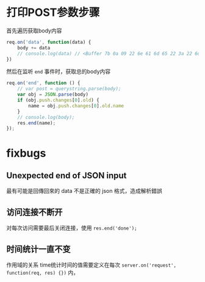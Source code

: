 * 打印POST参数步骤 

首先遍历获取body内容
#+BEGIN_SRC js
req.on('data', function(data) {
    body += data
    // console.log(data) // <Buffer 7b 0a 09 22 6e 61 6d 65 22 3a 22 6d 61 73 74 65 72 22 0a 7d>
})
#+END_SRC
然后在监听 =end= 事件时，获取总的body内容
#+BEGIN_SRC js
req.on('end', function () {
    // var post = querystring.parse(body);
    var obj = JSON.parse(body)
    if (obj.push.changes[0].old) {
        name = obj.push.changes[0].old.name
    }
    // console.log(body);
    res.end(name);
});
#+END_SRC

* fixbugs
** Unexpected end of JSON input
最有可能是回傳回來的 data 不是正確的 json 格式，造成解析錯誤

** 访问连接不断开
对每次访问需要最后关闭连接，使用 =res.end('done');=

** 时间统计一直不变
作用域的关系
time统计时间的值需要定义在每次 =server.on('request', function(req, res) {})= 内，
